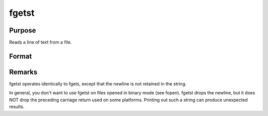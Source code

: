 
fgetst
==============================================

Purpose
----------------

Reads a line of text from a file.

Format
----------------
.. function:: fgetst(f, maxsize)

    :param f: file handle of a file opened with fopen.
    :type f: scalar

    :param maxsize: maximum size of string to read in,
        including the null terminating byte.
    :type maxsize: scalar

    :returns: str (string), 


Remarks
-------

fgetst operates identically to fgets, except that the newline is not
retained in the string.

In general, you don't want to use fgetst on files opened in binary mode
(see fopen). fgetst drops the newline, but it does NOT drop the
preceding carriage return used on some platforms. Printing out such a
string can produce unexpected results.

